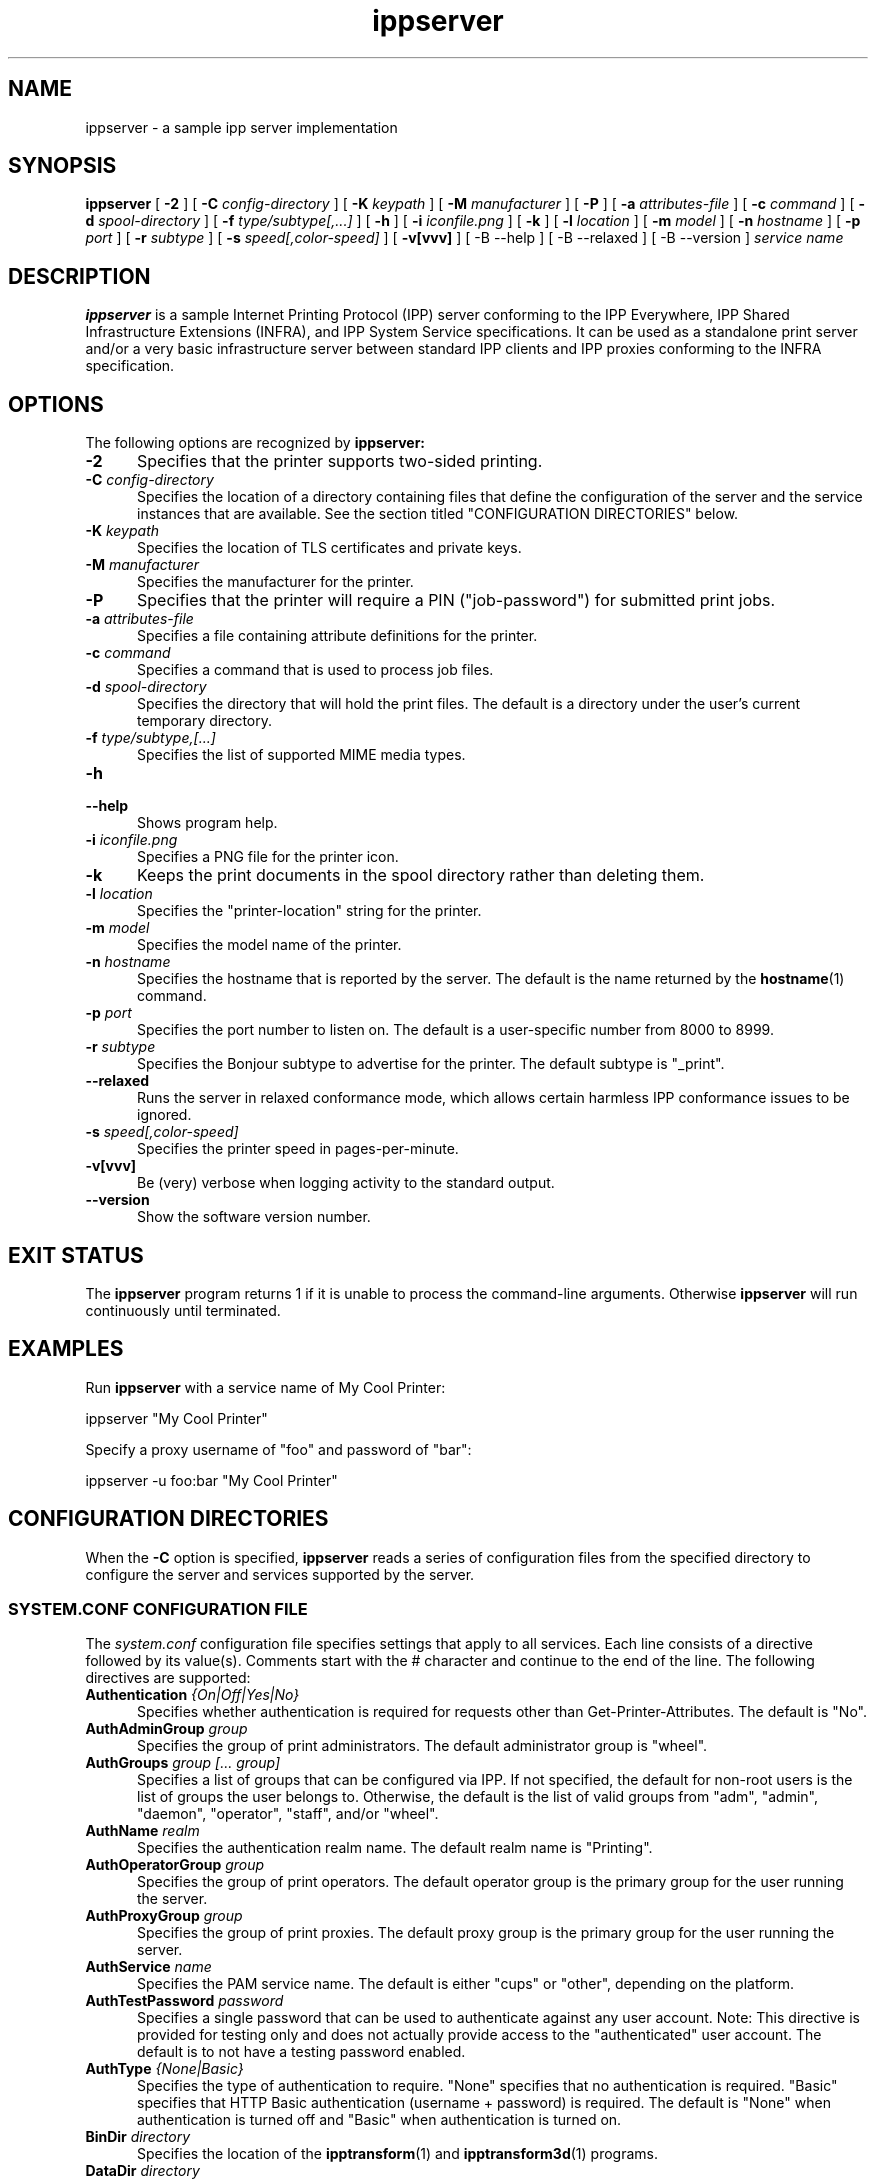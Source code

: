 .\"
.\" ippserver man page.
.\"
.\" Copyright © 2014-2019 by the IEEE-ISTO Printer Working Group.
.\" Copyright © 2014-2019 by Apple Inc.
.\"
.\" Licensed under Apache License v2.0.  See the file "LICENSE" for more
.\" information.
.\"
.TH ippserver 8 "ippsample" "2019-05-08" "Apple Inc."
.SH NAME
ippserver \- a sample ipp server implementation
.SH SYNOPSIS
.B ippserver
[
.B \-2
] [
.B \-C
.I config-directory
] [
.B \-K
.I keypath
] [
.B \-M
.I manufacturer
] [
.B \-P
] [
.B \-a
.I attributes-file
] [
.B \-c
.I command
] [
.B \-d
.I spool-directory
] [
.B \-f
.I type/subtype[,...]
] [
.B \-h
] [
.B \-i
.I iconfile.png
] [
.B \-k
] [
.B \-l
.I location
] [
.B \-m
.I model
] [
.B \-n
.I hostname
] [
.B \-p
.I port
] [
.B \-r
.I subtype
] [
.B \-s
.I speed[,color-speed]
] [
.B \-v[vvv]
] [
-B \-\-help
] [
-B \-\-relaxed
] [
-B \-\-version
]
.I "service name"
.SH DESCRIPTION
.B ippserver
is a sample Internet Printing Protocol (IPP) server conforming to the IPP Everywhere, IPP Shared Infrastructure Extensions (INFRA), and IPP System Service specifications. It can be used as a standalone print server and/or a very basic infrastructure server between standard IPP clients and IPP proxies conforming to the INFRA specification.
.SH OPTIONS
The following options are recognized by
.B ippserver:
.TP 5
\fB\-2\fR
Specifies that the printer supports two-sided printing.
.TP 5
\fB\-C \fIconfig-directory\fR
Specifies the location of a directory containing files that define the configuration of the server and the service instances that are available.
See the section titled "CONFIGURATION DIRECTORIES" below.
.TP 5
\fB\-K \fIkeypath\fR
Specifies the location of TLS certificates and private keys.
.TP 5
\fB\-M \fImanufacturer\fR
Specifies the manufacturer for the printer.
.TP 5
\fB\-P\fR
Specifies that the printer will require a PIN ("job-password") for submitted print jobs.
.TP 5
\fB\-a \fIattributes-file\fR
Specifies a file containing attribute definitions for the printer.
.TP 5
\fB\-c \fIcommand\fR
Specifies a command that is used to process job files.
.TP 5
\fB\-d \fIspool-directory\fR
Specifies the directory that will hold the print files.
The default is a directory under the user's current temporary directory.
.TP 5
\fB\-f \fItype/subtype,[...]\fR
Specifies the list of supported MIME media types.
.TP 5
.B \-h
.TP 5
.B \-\-help
Shows program help.
.TP 5
\fB\-i \fIiconfile.png\fR
Specifies a PNG file for the printer icon.
.TP 5
.B \-k
Keeps the print documents in the spool directory rather than deleting them.
.TP 5
\fB\-l \fIlocation\fR
Specifies the "printer-location" string for the printer.
.TP 5
\fB\-m \fImodel\fR
Specifies the model name of the printer.
.TP 5
\fB\-n \fIhostname\fR
Specifies the hostname that is reported by the server.
The default is the name returned by the
.BR hostname (1)
command.
.TP 5
\fB\-p \fIport\fR
Specifies the port number to listen on.
The default is a user-specific number from 8000 to 8999.
.TP 5
\fB\-r \fIsubtype\fR
Specifies the Bonjour subtype to advertise for the printer.
The default subtype is "_print".
.TP 5
.B \-\-relaxed
Runs the server in relaxed conformance mode, which allows certain harmless IPP conformance issues to be ignored.
.TP 5
\fB\-s \fIspeed[,color-speed]\fR
Specifies the printer speed in pages-per-minute.
.TP 5
.B \-v[vvv]
Be (very) verbose when logging activity to the standard output.
.TP 5
.B \-\-version
Show the software version number.
.SH EXIT STATUS
The
.B ippserver
program returns 1 if it is unable to process the command-line arguments.
Otherwise
.B ippserver
will run continuously until terminated.
.SH EXAMPLES
Run
.B ippserver
with a service name of My Cool Printer:
.nf

    ippserver "My Cool Printer"
.fi
.LP
Specify a proxy username of "foo" and password of "bar":
.nf

    ippserver \-u foo:bar "My Cool Printer"
.fi
.SH CONFIGURATION DIRECTORIES
When the \fB\-C\fR option is specified, \fBippserver\fR reads a series of configuration files from the specified directory to configure the server and services supported by the server.
.SS SYSTEM.CONF CONFIGURATION FILE
The \fIsystem.conf\fR configuration file specifies settings that apply to all services.
Each line consists of a directive followed by its value(s).
Comments start with the # character and continue to the end of the line.
The following directives are supported:
.TP 5
\fBAuthentication \fI{On|Off|Yes|No}\fR
Specifies whether authentication is required for requests other than Get-Printer-Attributes.
The default is "No".
.TP 5
\fBAuthAdminGroup \fIgroup\fR
Specifies the group of print administrators.
The default administrator group is "wheel".
.TP 5
\fBAuthGroups \fIgroup [... group]\fR
Specifies a list of groups that can be configured via IPP.
If not specified, the default for non-root users is the list of groups the user belongs to.
Otherwise, the default is the list of valid groups from "adm", "admin", "daemon", "operator", "staff", and/or "wheel".
.TP 5
\fBAuthName \fIrealm\fR
Specifies the authentication realm name.
The default realm name is "Printing".
.TP 5
\fBAuthOperatorGroup \fIgroup\fR
Specifies the group of print operators.
The default operator group is the primary group for the user running the server.
.TP 5
\fBAuthProxyGroup \fIgroup\fR
Specifies the group of print proxies.
The default proxy group is the primary group for the user running the server.
.TP 5
\fBAuthService \fIname\fR
Specifies the PAM service name.
The default is either "cups" or "other", depending on the platform.
.TP 5
\fBAuthTestPassword \fIpassword\fR
Specifies a single password that can be used to authenticate against any user account.
Note: This directive is provided for testing only and does not actually provide access to the "authenticated" user account.
The default is to not have a testing password enabled.
.TP 5
\fBAuthType \fI{None|Basic}\fR
Specifies the type of authentication to require.
"None" specifies that no authentication is required.
"Basic" specifies that HTTP Basic authentication (username + password) is required.
The default is "None" when authentication is turned off and "Basic" when authentication is turned on.
.TP 5
\fBBinDir \fIdirectory\fR
Specifies the location of the
.BR ipptransform (1)
and
.BR ipptransform3d (1)
programs.
.TP 5
\fBDataDir \fIdirectory\fR
Specifies the location of server data files.
.TP 5
\fBDefaultPrinter \fIname\fR
Specifies the default print service name.
.TP 5
\fBDocumentPrivacyAttributes \fI{all|default|none|list of attributes and groups}\fR
Specifies which document object attribute values are considered private.
"All" will hide all attributes except "document-job-id", "document-number", "document-printer-uri", and "document-uuid".
"Default" hides all description and template attributes but not status attributes.
"None" does not hide any attributes.
A list of (space-delimited) attributes and groups names specific attributes, all description ("document-description"), and/or all template ("document-template") attributes.
The default value is "default".
.TP 5
\fBDocumentPrivacyScope \fI{all|default|owner|none}\fR
Specifies which users can query private document attribute values.
"All" means that all users can query private document attribute values.
"Default" means that the document owner and any administrator or operator can query private document attribute values.
"Owner" means that only the document owner can query private document attribute values.
"None" means that no user can query private document attribute values.
The default is "default".
.TP 5
\fBEncryption \fI{Always|IfRequested|Never|Required}\fR
Specifies when to use TLS encryption for client connections.
"Always" means that all connections are encrypted when established (HTTPS).
"IfRequested" means that connections are encrypted when an upgrade is requested by the client.
"Never" means that encryption is not allowed or supported.
"Required" means that all connections are encrypted, either when established (HTTPS) or immediately thereafter using HTTP Upgrade.
.TP 5
\fBFileDirectory \fIdirectory [ ... directory ]\fR
Specifies one or more directories that are allowed for local printing by reference.
Directories with spaces must be put inside single ('some directory') or double ("some directory") quotes.
The default is to not allow file: URIs for printing.
.TP 5
\fBGeoLocation \fIgeo:latitude,longitude[,altitude]\fR
Specifies the physical location of the server using a "geo" URI (RFC 5870).
.TP 5
\fBInfo \fIdescription\fR
Specifies a description of the server.
.TP 5
\fBJobPrivacyAttributes \fI{all|default|none|list of attributes and groups}\fR
Specifies which job object attribute values are considered private.
"All" will hide all attributes except "job-id", "job-printer-uri", and "job-uuid".
"Default" hides all description and template attributes but not status attributes.
"None" does not hide any attributes.
A list of (space-delimited) attributes and groups names specific attributes, all description ("job-description"), and/or all template ("job-template") attributes.
The default value is "default".
.TP 5
\fBJobPrivacyScope \fI{all|default|owner|none}\fR
Specifies which users can query private job attribute values.
"All" means that all users can query private job attribute values.
"Default" means that the job owner and any administrator or operator can query private job attribute values.
"Owner" means that only the job owner can query private job attribute values.
"None" means that no user can query private job attribute values.
The default is "default".
.TP 5
\fBKeepFiles \fI{No|Yes}\fR
Specifies whether job data files are retained after processing.
.TP 5
\fBListen \fIaddress[:port] [ ... address[:port] ]\fR
Listens for client connections on the specified addresses and ports.
If the address is "*" the server will listen for connections on all network interfaces.
If the port is omitted, a port between 8000 and 8999 will be used.
.TP 5
\fBLocation \fIlocation of server\fR
Specifies a human-readable location of the server.
.TP 5
\fBLogFile \fIpath\fR
Specifies a log file to use.
The path "stderr" causes all log messages to be directed to the standard error file descriptor.
.TP 5
\fBLogLevel \fI{Debug|Info|Error}\fR
Specifies the verbosity of logged messages.
"Debug" is the most verbose level, logging all messages.
"Info" provides basic progress and status messages.
"Error" provides only error messages.
.TP 5
\fBMakeAndModel \fImake model\fR
Specifies the make and model of the server.
.TP 5
\fBMaxCompletedJobs \fInumber\fR
Specifies the maximum number of completed jobs that are retained for job history.
The value 0 specifies there is no limit.
Note: \fBippserver\fR currently removes completed jobs from the job history after 60 seconds.
.TP 5
\fBMaxJobs \fInumber\fR
Specifies the maximum number of pending and active jobs that can be queued at any given time.
The value 0 specifies there is no limit.
.TP 5
\fBName \fIname of server\fR
Specifies the human-readable name of the server.
.TP 5
\fBOwnerEmail \fIname@example.com\fR
Specifies the email address of the owner or administrator of the server.
.TP 5
\fBOwnerLocation \fIlocation\fR
Specifies the human-readable location of the owner or administrator of the server.
.TP 5
\fBOwnerName \fIname\fR
Specifies the name of the owner or administrator of the server.
.TP 5
\fBOwnerPhone \fIphone-number\fR
Specifies the telephone number of the owner or administrator of the server.
.TP 5
\fBSpoolDir \fIpath\fR
Specifies the location of print job spool files.
.TP 5
\fBSubscriptionPrivacyAttributes \fI{all|default|none|list of attributes and groups}\fR
Specifies which subscription object attribute values are considered private.
"All" will hide all attributes except "notify-job-id", "notify-printer-uri", "notify-subscription-id", and "notify-subscription-uuid".
"Default" hides all description and template attributes but not status attributes.
"None" does not hide any attributes.
A list of (space-delimited) attributes and groups names specific attributes, all description ("subscription-description"), and/or all template ("subscription-template") attributes.
The default value is "default".
.TP 5
\fBSubscriptionPrivacyScope \fI{all|default|owner|none}\fR
Specifies which users can query private subscription attribute values.
"All" means that all users can query private subscription attribute values.
"Default" means that the subscription owner and any administrator or operator can query private subscription attribute values.
"Owner" means that only the subscription owner can query private subscription attribute values.
"None" means that no user can query private subscription attribute values.
The default is "default".
.TP 5
\fBUUID \fIuuid\fR
Specifies the UUID of the server.
.SS PRINT SERVICE CONFIGURATION FILES
Each 2D print service is configured by a \fIprint/name.conf\fR configuration file, where "name" is the name of the service in the printer URI, e.g., "ipps://hostname/ipp/print/name".
Each 3D print service is configured by a \fIprint3d/name.conf\fR configuration file, where "name" is the name of the service in the printer URI, e.g., "ipps://hostname/ipp/print3d/name".
Each line consists of a directive followed by its value(s).
Comments start with the # character and continue to the end of the line.
The following directives are supported:
.TP 5
\fBAttr \fIvalue-tag name value(s)\fR
Specifies a Printer Description attribute.
The format is further defined in
.BR ipptoolfile (7).
.TP 5
\fBAuthPrintGroup \fIgroup\fR
Specifies the group of users that is allowed to do printing operations.
.TP 5
\fBAuthProxyGroup \fIgroup\fR
Specifies the group of users that is allowed to do proxy operations.
.TP 5
\fBCommand \fIcommand\fR
Specifies the command to run when processing jobs.
The
.BR ipptransform (1)
command can be used for many printers.
.TP 5
\fBDeviceURI \fIuri\fR
Specifies the printer's device URI.
.TP 5
\fBMake \fImanufacturer\fR
Specifies the manufacturer name for the printer.
.TP 5
\fBModel \fImodel\fR
Specifies the model for the printer.
.SS VARIABLES IN ATTRIBUTE VALUES
.B ippserver
defines the following additional
.BR ipptoolfile (5)
variables that can be used in attribute values:
.TP 5
SERVERNAME
Specifies the host name of the server, for example "server.local".
.TP 5
SERVERPORT
Specifies the port number of the server, for example "8501".
.SS PRINT SERVICE ICON FILES
The icon for each 2D print service is stored in the \fIprint/name.png\fR  file. Similarly, the icon for each 3D print service is stored in the \fIprint3d/name.png\fR file.
.SH SEE ALSO
.BR ipptoolfile (5),
ISTO PWG Internet Printing Protocol Workgroup (http://www.pwg.org/ipp)
.SH COPYRIGHT
Copyright \[co] 2014-2019 by the IEEE-ISTO Printer Working Group.
Copyright \[co] 2007-2019 by Apple Inc.
